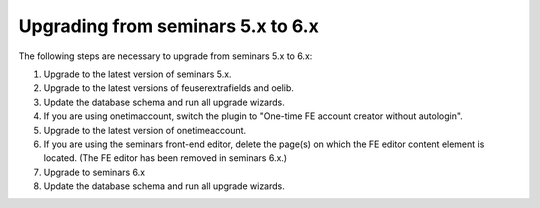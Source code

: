 ==================================
Upgrading from seminars 5.x to 6.x
==================================

The following steps are necessary to upgrade from seminars 5.x to 6.x:

#.  Upgrade to the latest version of seminars 5.x.
#.  Upgrade to the latest versions of feuserextrafields and oelib.
#.  Update the database schema and run all upgrade wizards.
#.  If you are using onetimaccount, switch the plugin to
    "One-time FE account creator without autologin".
#.  Upgrade to the latest version of onetimeaccount.
#.  If you are using the seminars front-end editor, delete the page(s) on which
    the FE editor content element is located. (The FE editor has been removed in
    seminars 6.x.)
#.  Upgrade to seminars 6.x
#.  Update the database schema and run all upgrade wizards.
